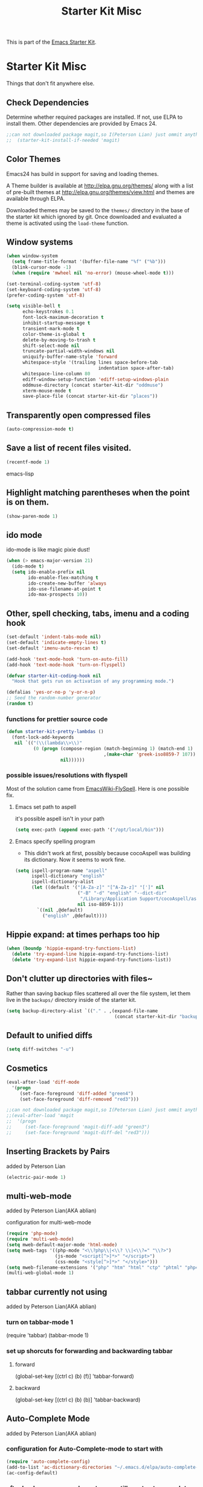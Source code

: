 #+TITLE: Starter Kit Misc
#+OPTIONS: toc:nil num:nil ^:nil

This is part of the [[file:starter-kit.org][Emacs Starter Kit]].

* Starter Kit Misc
Things that don't fit anywhere else.

** Check Dependencies

Determine whether required packages are installed. If not, use ELPA to
install them. Other dependencies are provided by Emacs 24.
#+begin_src emacs-lisp
;;can not downloaded package magit,so I(Peterson Lian) just ommit anything related to magit
;;  (starter-kit-install-if-needed 'magit)
#+end_src

** Color Themes
Emacs24 has build in support for saving and loading themes.

A Theme builder is available at http://elpa.gnu.org/themes/ along with
a list of pre-built themes at http://elpa.gnu.org/themes/view.html and
themes are available through ELPA.

Downloaded themes may be saved to the =themes/= directory in the base
of the starter kit which ignored by git.  Once downloaded and
evaluated a theme is activated using the =load-theme= function.

** Window systems
#+srcname: starter-kit-window-view-stuff
#+begin_src emacs-lisp 
  (when window-system
    (setq frame-title-format '(buffer-file-name "%f" ("%b")))
    (blink-cursor-mode -1)
    (when (require 'mwheel nil 'no-error) (mouse-wheel-mode t)))
  
  (set-terminal-coding-system 'utf-8)
  (set-keyboard-coding-system 'utf-8)
  (prefer-coding-system 'utf-8)
  
  (setq visible-bell t
        echo-keystrokes 0.1
        font-lock-maximum-decoration t
        inhibit-startup-message t
        transient-mark-mode t
        color-theme-is-global t
        delete-by-moving-to-trash t
        shift-select-mode nil
        truncate-partial-width-windows nil
        uniquify-buffer-name-style 'forward
        whitespace-style '(trailing lines space-before-tab
                                    indentation space-after-tab)
        whitespace-line-column 80
        ediff-window-setup-function 'ediff-setup-windows-plain
        oddmuse-directory (concat starter-kit-dir "oddmuse")
        xterm-mouse-mode t
        save-place-file (concat starter-kit-dir "places"))
#+end_src

** Transparently open compressed files
#+begin_src emacs-lisp
(auto-compression-mode t)
#+end_src

** Save a list of recent files visited.
#+begin_src emacs-lisp 
(recentf-mode 1)
#+end_src emacs-lisp

** Highlight matching parentheses when the point is on them.
#+srcname: starter-kit-match-parens
#+begin_src emacs-lisp 
(show-paren-mode 1)
#+end_src

** ido mode
ido-mode is like magic pixie dust!
#+srcname: starter-kit-loves-ido-mode
#+begin_src emacs-lisp 
(when (> emacs-major-version 21)
  (ido-mode t)
  (setq ido-enable-prefix nil
        ido-enable-flex-matching t
        ido-create-new-buffer 'always
        ido-use-filename-at-point t
        ido-max-prospects 10))
#+end_src

** Other, spell checking, tabs, imenu and a coding hook
#+begin_src emacs-lisp 
  (set-default 'indent-tabs-mode nil)
  (set-default 'indicate-empty-lines t)
  (set-default 'imenu-auto-rescan t)
  
  (add-hook 'text-mode-hook 'turn-on-auto-fill)
  (add-hook 'text-mode-hook 'turn-on-flyspell)
  
  (defvar starter-kit-coding-hook nil
    "Hook that gets run on activation of any programming mode.")
  
  (defalias 'yes-or-no-p 'y-or-n-p)
  ;; Seed the random-number generator
  (random t)
#+end_src

*** functions for prettier source code
#+begin_src emacs-lisp
(defun starter-kit-pretty-lambdas ()
  (font-lock-add-keywords
   nil `(("(\\(lambda\\>\\)"
          (0 (progn (compose-region (match-beginning 1) (match-end 1)
                                    ,(make-char 'greek-iso8859-7 107))
                    nil))))))
#+end_src

*** possible issues/resolutions with flyspell
Most of the solution came from [[http://www.emacswiki.org/emacs/FlySpell][EmacsWiki-FlySpell]].  Here is one
possible fix.

**** Emacs set path to aspell
it's possible aspell isn't in your path
#+begin_src emacs-lisp :tangle no
   (setq exec-path (append exec-path '("/opt/local/bin")))
#+end_src

**** Emacs specify spelling program
- This didn't work at first, possibly because cocoAspell was
  building its dictionary.  Now it seems to work fine.
#+begin_src emacs-lisp :tangle no
  (setq ispell-program-name "aspell"
        ispell-dictionary "english"
        ispell-dictionary-alist
        (let ((default '("[A-Za-z]" "[^A-Za-z]" "[']" nil
                         ("-B" "-d" "english" "--dict-dir"
                          "/Library/Application Support/cocoAspell/aspell6-en-6.0-0")
                         nil iso-8859-1)))
          `((nil ,@default)
            ("english" ,@default))))
#+end_src

** Hippie expand: at times perhaps too hip
#+begin_src emacs-lisp
  (when (boundp 'hippie-expand-try-functions-list)
    (delete 'try-expand-line hippie-expand-try-functions-list)
    (delete 'try-expand-list hippie-expand-try-functions-list))
#+end_src

** Don't clutter up directories with files~
Rather than saving backup files scattered all over the file system,
let them live in the =backups/= directory inside of the starter kit.
#+begin_src emacs-lisp
(setq backup-directory-alist `(("." . ,(expand-file-name
                                        (concat starter-kit-dir "backups")))))
#+end_src

** Default to unified diffs
#+begin_src emacs-lisp
(setq diff-switches "-u")
#+end_src

** Cosmetics

#+begin_src emacs-lisp
(eval-after-load 'diff-mode
  '(progn
     (set-face-foreground 'diff-added "green4")
     (set-face-foreground 'diff-removed "red3")))

;;can not downloaded package magit,so I(Peterson Lian) just ommit anything related to magit
;;(eval-after-load 'magit
;;  '(progn
;;     (set-face-foreground 'magit-diff-add "green3")
;;     (set-face-foreground 'magit-diff-del "red3")))
#+end_src

** Inserting Brackets by Pairs
added by Peterson Lian

#+begin_src emacs-lisp
(electric-pair-mode 1)
#+end_src
** multi-web-mode
added by  Peterson Lian(AKA ablian)

configuration for  multi-web-mode

#+begin_src emacs-lisp
(require 'php-mode)
(require 'multi-web-mode)
(setq mweb-default-major-mode 'html-mode)
(setq mweb-tags '((php-mode "<\\?php\\|<\\? \\|<\\?=" "\\?>")
                  (js-mode "<script[^>]*>" "</script>")
                  (css-mode "<style[^>]*>" "</style>")))
(setq mweb-filename-extensions '("php" "htm" "html" "ctp" "phtml" "php4" "php5"))
(multi-web-global-mode 1)
#+end_src
** tabbar currently not using

added by  Peterson Lian(AKA ablian)
*** turn on tabbar-mode 1
(require 'tabbar)
(tabbar-mode 1)
*** set up shorcuts for forwarding and backwarding tabbar
**** forward
(global-set-key [(ctrl c) (b) (f)] 'tabbar-forward)
**** backward
(global-set-key [(ctrl c) (b) (b)] 'tabbar-backward)
** Auto-Complete Mode
added by Peterson Lian(AKA ablian)

*** configuration for Auto-Complete-mode to start with
#+begin_src emacs-lisp
(require 'auto-complete-config)
(add-to-list 'ac-dictionary-directories "~/.emacs.d/elpa/auto-complete-20140618.2217/dict")
(ac-config-default)
#+end_src
*** after backspace some character, we still want auto-complete be triggered
#+begin_src emacs-lisp
(setq ac-trigger-commands
      (cons 'backward-delete-char-untabify ac-trigger-commands))
#+end_src
*** turn on "fuzzy" functionality
#+begin_src emacs-lisp
(setq ac-fuzzy-enable t)
#+end_src
*** compatible with "yasnippet" mode
add "ac-source-yasnippet" into variable "ac-sources"
#+begin_src emacs-lisp
(add-to-list 'ac-sources 'ac-source-yasnippet)
#+end_src
*** turn on for other specified modes:html,etc.
**** turn on for html
#+begin_src emacs-lisp
(add-to-list 'ac-modes 'html-mode)
#+end_src
*** user defined dictionary
#+begin_src emacs-lisp
(setq ac-user-dictionary-files '("~/.emacs.d/ac-custom-dict"))
#+end_src
*** [TBC][Unresolved]resolve conflicts with fly-spell mode and other relative mode
currently I manually close fly-spell mode in the specified buffer and
then invoke Auto-Complete-mode
** yasnippet
added by Peterson Lian(AKA ablian)
*** turn on yasnippet
#+begin_src emacs-lisp
(require 'yasnippet);;not yasnippet-bundle
(yas-global-mode 1)
#+end_src
** after evoke irc-mode, adding hook to activate auto-complete mode
#+begin_src emacs-lisp
;;  (add-hook 'irc-mode-hook
;;  `(lanbda()
;;    ;;evoke auto-complete-mode
;;    (auto-complete-mode)
;;          )
;;  )
;;  (run-hooks 'irc-mode-hook)
#+end_src
** ace-jump-mode
#+begin_src emacs-lisp
(add-to-list 'load-path "/home/ablian/.emacs.d/elpa/ace-jump-20140616.115")
(require 'ace-jump-mode)
(define-key global-map (kbd "C-x SPC") 'ace-jump-mode)
#+end_src
** define one emacs command:ac. taking 1 argument to define whether open Auto-Complete mode.
没有参数:关闭fly-spell再开auto-complete
有参数，不管参数为何:关闭fly-spell不再开auto-complete

#+begin_src emacs-lisp
  (defun ac(&optional arg)
    "defaultly with no argument, close 'flyspell-mode and then open 'auto-complete mode
    if there was an argument, then close 'flyspell-mode and not opening 'auto-complete mode
    It's a workaround for my 'flyspell-mode conflicts with auto-complete mode'
    Author: Peterson Lian
    Email:lianpeipei202@gmail.com
    "
    (interactive "P")
    (if arg
      ;;argument is not 'nil,just close 'flyspell-mode
      (progn
      (flyspell-mode 0)
      (auto-fill-mode 1)
      (toggle-truncate-lines 1)
      (yafolding-mode 1)
      )
      ;;argument is 'nil, close 'flyspell-mode and open 'Auto-complete mode
      (progn 
      (flyspell-mode 0)
      (auto-complete-mode 1)
      (auto-fill-mode 1)
      (toggle-truncate-lines 1)
      (yafolding-mode 1)
      ))
    )
  
  (defun wtn(&optional arg)
    "do one thing: revert-buffer-with-coding-system chinese-gbk"
    (interactive "P")
    (progn
      (revert-buffer-with-coding-system 'chinese-gbk)
      (ac)
    )
    )
#+end_src
** auctex[TBC][NOT AVAILABLE]
配置auctex
+begin_src emacs-lisp
(load "auctex.el" nil t t)
(load "preview-latex.el" nil t t)
(setq TeX-auto-save t)
(setq TeX-parse-self t)
(setq-default TeX-master nil)
+end_src
** gmail
more details, check out [[http://www.emacswiki.org/emacs/GnusGmai][GnusGmail]] and [[http://blog.csdn.net/csfreebird/article/details/7191463][傻瓜式入门]]
** writing novel
+begin_src emacs-lisp
              (defun wtn(&optional arg)
                "用来定义个人写作环境
            此函数一般都是在打开‘第一步小说.txt’之后调用
            一般这个文件打开之后，拥有如下mode '(Org Fly yas Fill)'
            所以，这个函数做如下工作:
            关闭flyspell-mode、auto-fill-mode;开启toggle-truncate-lines函数;
            开启auto-complete-mode函数；
            分割窗口成2个字窗口，上面那个窗口较下，下面较大
            "
                (interactive)
                (progn
                  (flyspell-mode 0)
                  (auto-fill-mode 1)
                  (Auto-Complete-mode 1)
                  (toggle-truncate-lines)
                  (split-window-below 6))
              )
+end_src
** smex
added by ablian(AKA Peterson Lian)
绑定smex到M-x替代原有的execute-extended-command
原有的execute-extended-command重新绑定到 C-c C-c M-x

#+begin_src emacs-lisp
  (global-set-key (kbd "M-x") 'smex)
  (global-set-key (kbd "M-X") 'smex-major-mode-commands)
  (global-set-key (kbd "C-c M-x") 'smex-update)
  (global-set-key (kbd "C-c C-c M-x") 'execute-extended-command)
#+end_src
** window-number
#+begin_src emacs-lisp
(require 'window-number)
;;this is used to number window for view.without this line, window is switchable
;;but you don't know every windows' number.You will have to guess it
(window-number-mode 1)
;;key binding
(global-set-key (kbd "C-x o") 'window-number-switch)
#+end_src
** code folding代码折叠
具体见此链接 https://github.com/zenozeng/yafolding.el
将自定义的el文件，放到.emacs.d/src文件夹下，貌似这样会先被读入？？
** yafolding.el keybindings
using 'RET' instead of '<return>'.
why?see [[http://ergoemacs.org/emacs/emacs_key_notation_return_vs_RET.html][reason]]
#+begin_src emacs-lisp
(require 'yafolding)
(define-key yafolding-mode-map (kbd "M-.") 'yafolding-toggle-all)
(define-key yafolding-mode-map (kbd "C-.") 'yafolding-toggle-element)
#+end_src
** auto-coding-alist自动在所有打开的mode里头打开自定义的ac函数
不能用，貌似会覆盖掉所有的其他mode。即，一个org文件，我同时也是需要它
能自发开启org-mode的
+begin_src emacs-lisp
   (add-to-list 'auto-mode-alist '("\\.*$" . ac))
+end_src
** php配置环境
具体参考[[http://truongtx.me/2014/07/22/setup-php-development-environment-in-emacs/][这个文档]]


#begin_src emacs-lisp
    (defun my-setup-php ()
      ;; enable web mode
      (web-mode)
    
      ;; make these variables local
      (make-local-variable 'web-mode-code-indent-offset)
      (make-local-variable 'web-mode-markup-indent-offset)
      (make-local-variable 'web-mode-css-indent-offset)
    
      ;; set indentation, can set different indentation level for different code type
      (setq web-mode-code-indent-offset 4)
      (setq web-mode-css-indent-offset 2)
      (setq web-mode-markup-indent-offset 2))
    
    (add-to-list 'auto-mode-alist '("\\.php$" . my-setup-php))
#end_src

;;Syntax Checking for PHP files

    (flycheck-define-checker my-php
    "A PHP syntax checker using the PHP command line interpreter.
  
  See URL `http://php.net/manual/en/features.commandline.php'."
    :command ("php" "-l" "-d" "error_reporting=E_ALL" "-d" "display_errors=1"
              "-d" "log_errors=0" source)
    :error-patterns
    ((error line-start (or "Parse" "Fatal" "syntax") " error" (any ":" ",") " "
            (message) " in " (file-name) " on line " line line-end))
    :modes (php-mode php+-mode web-mode))
    (flycheck-select-checker my-php)
   (flycheck-mode t))

** global-auto-revert-mode

#+begin_src emacs-lisp    
    ;;turn on global-auto-revert-mode
    (global-auto-revert-mode t)
#+end_src
** 文件末尾不自动添加newline，为了和公司项目统一。
require-final-newline 起作用
而有些mode，require-final-newline变量又是根据mode-require-final-newline来设置的。
总之，直接进去[[file:/usr/local/share/emacs/24.3/lisp/files.el.gz::(defcustom%20require-final-newline%20nil][文件里设置require-final-newline]] 或者 设置[[file:/usr/local/share/emacs/24.3/lisp/files.el.gz::(defcustom%20mode-require-final-newline%20t][mode-require-final-newline]]

** dired
located in init.el
** open file in external app && open file in Desktop
more details in xah lee's [[http://ergoemacs.org/emacs/emacs_dired_open_file_in_ext_apps.html][this post]]
defined two functions
#+begin_src emacs-lisp
(defun xah-open-in-external-app (&optional file)
  "Open the current file or dired marked files in external app.

The app is chosen from your OS's preference."
  (interactive)
  (let ( doIt
         (myFileList
          (cond
           ((string-equal major-mode "dired-mode") (dired-get-marked-files))
           ((not file) (list (buffer-file-name)))
           (file (list file)))))
    
    (setq doIt (if (<= (length myFileList) 5)
                   t
                 (y-or-n-p "Open more than 5 files? ") ) )
    
    (when doIt
      (cond
       ((string-equal system-type "windows-nt")
        (mapc (lambda (fPath) (w32-shell-execute "open" (replace-regexp-in-string "/" "\\" fPath t t)) ) myFileList))
       ((string-equal system-type "darwin")
        (mapc (lambda (fPath) (shell-command (format "open \"%s\"" fPath)) )  myFileList) )
       ((string-equal system-type "gnu/linux")
        (mapc (lambda (fPath) (let ((process-connection-type nil)) (start-process "" nil "xdg-open" fPath)) ) myFileList) ) ) ) ) )

(defun xah-open-in-desktop ()
  "Show current file in desktop (OS's file manager)."
  (interactive)
  (cond
   ((string-equal system-type "windows-nt")
    (w32-shell-execute "explore" (replace-regexp-in-string "/" "\\" default-directory t t)))
   ((string-equal system-type "darwin") (shell-command "open ."))
   ((string-equal system-type "gnu/linux")
    (let ((process-connection-type nil)) (start-process "" nil "xdg-open" "."))
    ;; (shell-command "xdg-open .") ;; 2013-02-10 this sometimes froze emacs till the folder is closed. ⁖ with nautilus
    ) ))
#+end_src
** define a emacs command, used to do following steps
直接运行C-c C-t TODO && C-c C-s

#+begin_src emacs-lisp
  (defun schedule-org-ablian(&optional arg)
    "do one thing in org mode : C-c C-t TODO && C-c C-s"
    (interactive "P")
    (progn 
      (org-todo 'done)
      (org-agenda-schedule 'arg)
      )
  )
#+end_src
** save-macro
   ask for the name of the macro and insert its definition at point.
   借鉴于http://www.emacswiki.org/emacs/KeyboardMacrosTricks#toc5 的saving a macro 章节.


#+begin_src emacs-lisp
  (defun save-macro (name)                  
   "save a macro. Take a name as argument
    and save the last defined macro under 
    this name at the end of your .emacs"
    (interactive "SName of the macro :")  ; ask for the name of the macro    
    (kmacro-name-last-macro name)         ; use this name for the macro    
    (find-file user-init-file)            ; open ~/.emacs or other user init file 
    (goto-char (point-max))               ; go to the end of the .emacs
    (newline)                             ; insert a newline
    (insert-kbd-macro name)               ; copy the macro 
    (newline)                             ; insert a newline
    (switch-to-buffer nil))               ; return to the initial buffer
#+end_src
** flymake-jslint
  http://www.emacswiki.org/cgi-bin/wiki/FlymakeJavaScript
  http://d.hatena.ne.jp/kazu-yamamoto/mobile?date=20071029

I(ablian) used jshint instead

  
+begin_src emacs-lisp  
  
      
      
      ;;; flymake-jslint.el --- A flymake handler for javascript using jslint
  ;;
    ;;; Author: Steve Purcell <steve@sanityinc.com>
    ;;; Homepage: https://github.com/purcell/flymake-jslint
    ;;; Version: DEV
    ;;; Package-Requires: ((flymake-easy "0.1"))
  ;;
    ;;; Commentary:
  ;;
  ;; References:
  ;;   http://www.emacswiki.org/cgi-bin/wiki/FlymakeJavaScript
  ;;   http://d.hatena.ne.jp/kazu-yamamoto/mobile?date=20071029
  ;;
  ;; Works with either "jslint" from jslint.com, or "jsl" from
  ;; javascriptlint.com. The default is "jsl", if that executable is
  ;; found at load-time. Otherwise, "jslint" is the default. If you want
  ;; to use the non-default checker, you can customize the values of
  ;; `flymake-jslint-command' and `flymake-jslint-args' accordingly.
  ;;
  ;; Usage:
  ;;   (require 'flymake-jslint)
  ;;   (add-hook 'js-mode-hook 'flymake-jslint-load)
  ;;
  ;; Uses flymake-easy, from https://github.com/purcell/flymake-easy
  
    ;;; Code:
  
  (require 'flymake-easy)
  
  (defgroup flymake-jslint nil
    "Flymake checking of Javascript using jslint"
    :group 'programming
    :prefix "flymake-jslint-")
  
    ;;;###autoload
  (defcustom flymake-jslint-detect-trailing-comma t
    "Whether or not to report warnings about trailing commas."
    :type 'boolean :group 'flymake-jslint)
  
    ;;;###autoload
  (defcustom flymake-jslint-command
    (if (executable-find "jsl") "jsl" "jslint")
    "Name (and optionally full path) of jslint executable."
    :type 'string :group 'flymake-jslint)
  
    ;;;###autoload
  (defcustom flymake-jslint-args
    (unless (string-equal "jsl" flymake-jslint-command)
      (mapcar
       'symbol-name
       '(--white --undef --nomen --regexp --plusplus --bitwise --newcap --sloppy --vars --eqeq)))
    "Command-line args for jslint executable."
    :type '(repeat string) :group 'flymake-jslint)
  
  (defconst flymake-jslint-err-line-patterns
    '(("^ *#[0-9]+ \\(.*?\\)\n.*?// Line \\([0-9]+\\), Pos \\([0-9]+\\)$" nil 2 3 1)
      ;; jsl
      ("^\\(.+\\)\:\\([0-9]+\\)\: \\(SyntaxError\:.+\\)\:$" nil 2 nil 3)
      ("^\\(.+\\)(\\([0-9]+\\)): \\(SyntaxError:.+\\)$" nil 2 nil 3)
      ("^\\(.+\\)(\\([0-9]+\\)): \\(lint \\)?\\(warning:.+\\)$" nil 2 nil 4)))
  (defconst flymake-jslint-trailing-comma-err-line-pattern
    '("^\\(.+\\)\:\\([0-9]+\\)\: strict \\(warning: trailing comma.+\\)\:$" nil 2 nil 3))
  
  (defun flymake-jslint-command (filename)
    "Construct a command that flymake can use to check javascript source."
    (append
     (list flymake-jslint-command)
     flymake-jslint-args
     (unless (string-match "jslint" flymake-jslint-command)
       ;; jsl required option
       (list "-process"))
     (list filename)))
  
    ;;;###autoload
  (defun flymake-jslint-load ()
    "Cofigure flymake mode to check the current buffer's javascript syntax."
    (interactive)
    (flymake-easy-load 'flymake-jslint-command
                       (append flymake-jslint-err-line-patterns
                               (when flymake-jslint-detect-trailing-comma
                                 (list flymake-jslint-trailing-comma-err-line-pattern)))
                       'tempdir
                       "js"))
  (provide 'flymake-jslint)
  
  
  ;;;usage
  (require 'flymake-jslint)
  (add-hook 'js-mode-hook 'flymake-jslint-load)
  
+end_src
** flymake-jshint

   Seems like my flymake is polluted by jshint and jslint.Suspending........

   
+begin_src emacs-lisp
    ;;; flymake-jshint.el --- making flymake work with JSHint
    
    ;; Copyright (C) 2012 Wilfred Hughes <me@wilfred.me.uk>
    
    ;; Author: Wilfred Hughes <me@wilfred.me.uk>
    ;; Created: 23 June 2011
    ;; Version: 2.2
    ;; Keywords: flymake, jshint, javascript
    ;; Package-Requires: ((flymake-easy "0.8"))
    
    ;; This file is not part of GNU Emacs.
    ;; However, it is distributed under the same license.
    
    ;; GNU Emacs is free software; you can redistribute it and/or modify
    ;; it under the terms of the GNU General Public License as published by
    ;; the Free Software Foundation; either version 3, or (at your option)
    ;; any later version.
    
    ;; GNU Emacs is distributed in the hope that it will be useful,
    ;; but WITHOUT ANY WARRANTY; without even the implied warranty of
    ;; MERCHANTABILITY or FITNESS FOR A PARTICULAR PURPOSE.  See the
    ;; GNU General Public License for more details.
    
    ;; You should have received a copy of the GNU General Public License
    ;; along with GNU Emacs; see the file COPYING.  If not, write to the
    ;; Free Software Foundation, Inc., 51 Franklin Street, Fifth Floor,
    ;; Boston, MA 02110-1301, USA.
    
    ;;; Commentary:
    
    ;; Please see README.md (online at
    ;; https://github.com/Wilfred/flymake-jshint.el#flymake-jshint ) for
    ;; installation and usage instructions.
    
    ;;; Code:
    
    (require 'flymake-easy)
    
    (defconst flymake-jshint-err-line-patterns
      '(("^\\(.*\\): line \\([[:digit:]]+\\), col \\([[:digit:]]+\\), \\(.+\\)$"
         1 2 3 4)))
    
    (defcustom jshint-configuration-path nil
      "Path to a JSON coguration file for JSHint."
      :type 'file
      :group 'flymake-jshint)
    
    (defun flymake-jshint-command (filename)
      "Construct a command that flymake can use to check javascript source for FILENAME."
      (if jshint-configuration-path
          (list "jshint" filename "--config" (expand-file-name jshint-configuration-path))
        (list "jshint" filename))
      )
    
    ;;;###autoload
    (defun flymake-jshint-load ()
      "Configue flymake mode to check the current buffer's javascript syntax."
      (interactive)
      (flymake-easy-load
       'flymake-jshint-command
       flymake-jshint-err-line-patterns
       'tempdir
       "js")
    )
    
    (provide 'flymake-jshint)
    
    ;;;usage
    (require 'flymake-jshint)
  (add-hook 'js-mode-hook 'flymake-jshint-load)
  (setq jshint-configuration-path "~/.emacs.d/jshintCfg.json")
+end_src
** html-mode-hook 'ac
#+begin_src emacs-lisp
(add-hook 'html-mode-hook 'ac)
#+end_src
** js-mode-hook
#+begin_src emacs-lisp
(add-hook 'js-mode-hook 'ac)
#+end_src
** css-mode-hook
#+begin_src emacs-lisp
(add-hook 'css-mode-hook 'ac)
#+end_src
** prog-mode-hook
#+begin_src emacs-lisp
(add-hook 'prog-mode-hook 'ac)
#+end_src
** html-mode-hook

#+begin_src emacs-lisp
(add-hook 'html-mode-hook 'ac-html-enable)
(add-hook 'sgml-mode-hook 'ac-html-enable)
#+end_src
** Set up emacs As javascript Edit Enviroment
All Configuration is from [[http://blog.deadpansincerity.com/2011/05/setting-up-emacs-as-a-javascript-editing-environment-for-fun-and-profit/][This Post]]
*** flymake-cursor  
Even better, if we install the Flymake Cursor package, we get the
error message in the minibuffer when the cursor is on a line with an
error.

Use this with flymake-whatever(flymake-jslint, flymake-...)

#+begin_src emacs-lisp
(require 'flymake-cursor)
#+end_src
*** javascript code folding
2015-08-01 update, decide to use `yafolding to replace this .
2015-08-03 instead ,still using `yafolding' 
#+begin_src emacs-lisp
(add-hook 'js-mode-hook
          (lambda ()
            ;; Scan the file for nested code blocks
            (imenu-add-menubar-index)
            ;; Activate the folding mode
            (hs-minor-mode t)))

;; Show-hide
;; (global-set-key (kbd "M-s b") 'hs-show-block)
;; (global-set-key (kbd "M-s a") 'hs-show-all)
;; (global-set-key (kbd "C-h C-b") 'hs-hide-block)
;; (global-set-key (kbd "C-h C-a") 'hs-hide-all)
#+end_src
*** lintnode  
git repo : [[https://github.com/davidmiller/lintnode][lintnode]]
lintnode repo comes with customed flymake-jslint.el;
So, dont use flymake-jslint package from melpa

#+begin_src emacs-lisp
(setq lintnode-dir "~/lintnode")
(if (file-directory-p (eval lintnode-dir))
   (funcall(lambda ()
       (add-to-list 'load-path (eval lintnode-dir))
       (require 'flymake-jslint);;This 'flymake-jslint' package is customed, comming along with git repo https://github.com/davidmiller/lintnode
       ;; Make sure we can find the lintnode executable
       (setq lintnode-location lintnode-dir)
       ;; JSLint can be... opinionated
       (setq lintnode-jslint-excludes (list 'nomen 'undef 'plusplus  'white 'sloppy))
       (setq lintnode-jslint-includes (list 'onevar))
       ;; Start the server when we first open a js file and start checking
       (add-hook 'js-mode-hook
                 (lambda ()
                   (lintnode-hook)))
    ))
    (message "lintnode, err: make sure directory exist for lintnode") 
  )

#+end_src
*** Javascript Console
#+begin_src emacs-lisp
(require 'js-comint)
;; Use node as our repl
(setq inferior-js-program-command "node")
 
(setq inferior-js-mode-hook
      (lambda ()
        ;; We like nice colors
        (ansi-color-for-comint-mode-on)
        ;; Deal with some prompt nonsense
        (add-to-list 'comint-preoutput-filter-functions
                     ;; (lambda() (message "js-comint: 1") (message "js-comint: 2")))
                     (lambda (output)
                       (replace-regexp-in-string ".*1G\.\.\..*5G" "...")
                                                 (replace-regexp-in-string ".*1G.*3G" "&gt;" output)))
                     )
        )
#+end_src
*** Indenting.  
This is not from the aforementioned post

#+begin_src emacs-lisp
(add-hook 'js-mode-hook (lambda () (setq indent-tabs-mode nil) (setq tab-width 4) (setq js-indent-level 4)))
#+end_src

2015-08-03, wrote: It has no effect ,since emacs's default
configuration is already like this.
** xah-find-mode
*** xah-find-text
background color setting

#+begin_src emacs-lisp
(setq xah-find-file-background-color "blue")
(setq xah-find-match-background-color "green")
#+end_src
